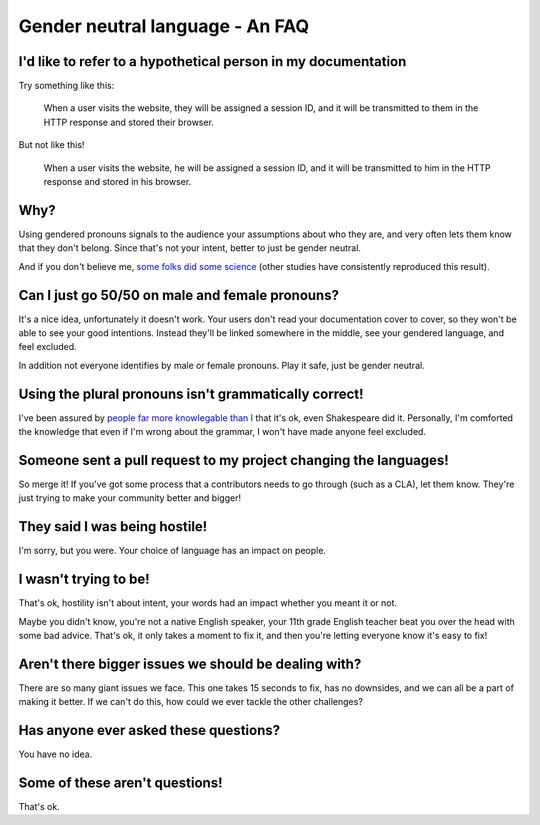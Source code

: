 Gender neutral language - An FAQ
================================

I'd like to refer to a hypothetical person in my documentation
--------------------------------------------------------------

Try something like this:

    When a user visits the website, they will be assigned a session ID, and it
    will be transmitted to them in the HTTP response and stored their browser.

But not like this!

    When a user visits the website, he will be assigned a session ID, and it
    will be transmitted to him in the HTTP response and stored in his browser.

Why?
----

Using gendered pronouns signals to the audience your assumptions about who they
are, and very often lets them know that they don't belong. Since that's not
your intent, better to just be gender neutral.

And if you don't believe me, `some folks did some science`_ (other studies have
consistently reproduced this result).

Can I just go 50/50 on male and female pronouns?
------------------------------------------------

It's a nice idea, unfortunately it doesn't work. Your users don't read your
documentation cover to cover, so they won't be able to see your good intentions.
Instead they'll be linked somewhere in the middle, see your gendered language,
and feel excluded.

In addition not everyone identifies by male or female pronouns. Play it safe,
just be gender neutral.

Using the plural pronouns isn't grammatically correct!
------------------------------------------------------

I've been assured by `people far more knowlegable than I`_ that it's ok, even
Shakespeare did it. Personally, I'm comforted the knowledge that even if I'm
wrong about the grammar, I won't have made anyone feel excluded.

Someone sent a pull request to my project changing the languages!
-----------------------------------------------------------------

So merge it! If you've got some process that a contributors needs to go through
(such as a CLA), let them know. They're just trying to make your community
better and bigger!

They said I was being hostile!
------------------------------

I'm sorry, but you were. Your choice of language has an impact on people.

I wasn't trying to be!
----------------------

That's ok, hostility isn't about intent, your words had an impact whether you
meant it or not.

Maybe you didn't know, you're not a native English speaker, your 11th grade
English teacher beat you over the head with some bad advice. That's ok, it only
takes a moment to fix it, and then you're letting everyone know it's easy to
fix!

Aren't there bigger issues we should be dealing with?
-----------------------------------------------------

There are so many giant issues we face. This one takes 15 seconds to fix, has
no downsides, and we can all be a part of making it better. If we can't do
this, how could we ever tackle the other challenges?

Has anyone ever asked these questions?
--------------------------------------

You have no idea.

Some of these aren't questions!
-------------------------------

That's ok.


.. _`some folks did some science`: http://www.jstor.org/discover/10.2307/27784423?uid=2&uid=4&sid=21103022105507
.. _`people far more knowlegable than I`: http://languagelog.ldc.upenn.edu/nll/?category_name=singular-they
